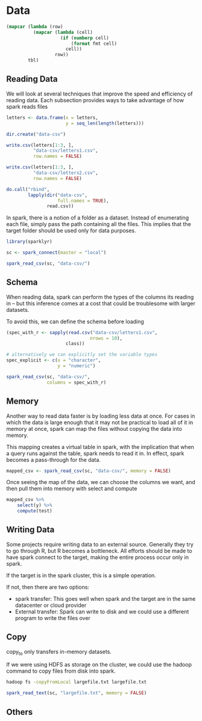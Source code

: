 * Data
:PROPERTIES:
:header-args: :session R-session :results output value table :colnames yes
:END:

#+NAME: round-tbl
 #+BEGIN_SRC emacs-lisp :var tbl="" fmt="%.1f"
(mapcar (lambda (row)
          (mapcar (lambda (cell)
                    (if (numberp cell)
                        (format fmt cell)
                      cell))
                  row))
        tbl)
 #+end_src

** Reading Data 

We will look at several techniques that improve the speed and efficiency of reading data. Each subsection provides ways to take advantage of how spark reads files

#+BEGIN_SRC R :post round-tbl[:colnames yes](*this*)
letters <- data.frame(x = letters,
                      y = seq_len(length(letters)))

dir.create("data-csv")

write.csv(letters[1:3, ],
          "data-csv/letters1.csv",
          row.names = FALSE)

write.csv(letters[1:3, ],
          "data-csv/letters2.csv",
          row.names = FALSE)

do.call("rbind",
        lapply(dir("data-csv",
                   full.names = TRUE),
               read.csv))
#+END_SRC

In spark, there is a notion of a folder as a dataset. Instead of enumerating each file, simply pass the path containing all the files. This implies that the target folder should be used only for data purposes. 

#+BEGIN_SRC R :post round-tbl[:colnames yes](*this*)
library(sparklyr)

sc <- spark_connect(master = "local")

spark_read_csv(sc, "data-csv/")
#+END_SRC

** Schema 

When reading data, spark can perform the types of the columns its reading in -- but this inference comes at a cost that could be troublesome with larger datasets. 

To avoid this, we can define the schema before loading 

#+BEGIN_SRC R :post round-tbl[:colnames yes](*this*)
(spec_with_r <- sapply(read.csv("data-csv/letters1.csv",
                               nrows = 10),
                      class))

# alternatively we can explicitly set the variable types 
spec_explicit <- c(x = "character",
                   y = "numeric")

spark_read_csv(sc, "data-csv/",
               columns = spec_with_r)
#+END_SRC

** Memory 

Another way to read data faster is by loading less data at once. For cases in which the data is large enough that it may not be practical to load all of it in memory at once, spark can map the files without copying the data into memory. 

This mapping creates a virtual table in spark, with the implication that when a query runs against the table, spark needs to read it in. In effect, spark becomes a pass-through for the data. 

#+BEGIN_SRC R :post round-tbl[:colnames yes](*this*)
mapped_csv <- spark_read_csv(sc, "data-csv/", memory = FALSE)
#+END_SRC

Once seeing the map of the data, we can choose the columns we want, and then pull them into memory with select and compute 

#+BEGIN_SRC R :post round-tbl[:colnames yes](*this*)
mapped_csv %>%
    select(y) %>%
    compute(test)
#+END_SRC

** Writing Data 

Some projects require writing data to an external source. Generally they try to go through R, but R becomes a bottleneck. All efforts should be made to have spark connect to the target, making the entire process occur only in spark. 

If the target is in the spark cluster, this is a simple operation. 

If not, then there are two options: 

- spark transfer: This goes well when spark and the target are in the same datacenter or cloud provider
- External transfer: Spark can write to disk and we could use a different program to write the files over

** Copy

copy_to only transfers in-memory datasets. 

If we were using HDFS as storage on the cluster, we could use the hadoop command to copy files from disk into spark.

#+BEGIN_SRC sh
hadoop fs -copyFromLocal largefile.txt largefile.txt
#+END_SRC

#+BEGIN_SRC R :post round-tbl[:colnames yes](*this*)
spark_read_text(sc, "largefile.txt", memory = FALSE)
#+END_SRC

** Others 
